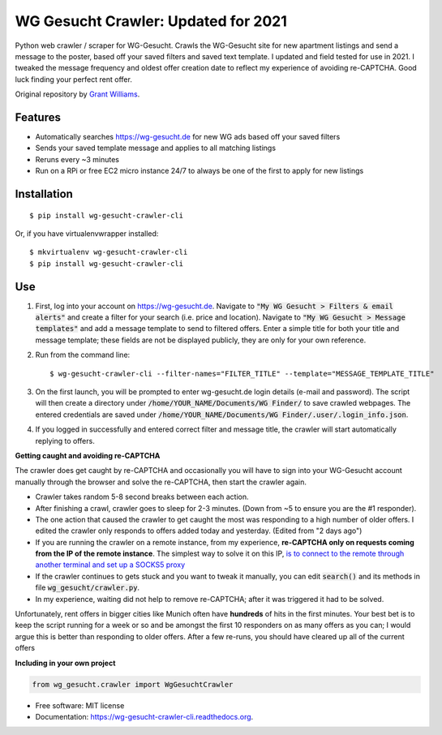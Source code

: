 ===============================
WG Gesucht Crawler: Updated for 2021
===============================


Python web crawler / scraper for WG-Gesucht. Crawls the WG-Gesucht site for new apartment listings and send a message to the poster, based off your saved filters and saved text template.
I updated and field tested for use in 2021. I tweaked the message frequency and oldest offer creation date to reflect my experience of avoiding re-CAPTCHA. Good luck finding your perfect rent offer.

Original repository by `Grant Williams <https://github.com/grantwilliams>`_.


Features
--------

* Automatically searches https://wg-gesucht.de for new WG ads based off your saved filters
* Sends your saved template message and applies to all matching listings
* Reruns every ~3 minutes
* Run on a RPi or free EC2 micro instance 24/7 to always be one of the first to apply for new listings




Installation
------------
::

    $ pip install wg-gesucht-crawler-cli

Or, if you have virtualenvwrapper installed::

    $ mkvirtualenv wg-gesucht-crawler-cli
    $ pip install wg-gesucht-crawler-cli

Use
---

1. First, log into your account on https://wg-gesucht.de. Navigate to :code:`"My WG Gesucht > Filters & email alerts"` and create a filter for your search (i.e. price and location). Navigate to :code:`"My WG Gesucht > Message templates"` and add a message template to send to filtered offers. Enter a simple title for both your title and message template; these fields are not be displayed publicly, they are only for your own reference.

2. Run from the command line::

    $ wg-gesucht-crawler-cli --filter-names="FILTER_TITLE" --template="MESSAGE_TEMPLATE_TITLE"
    
3. On the first launch, you will be prompted to enter wg-gesucht.de login details (e-mail and password). The script will then create a directory under :code:`/home/YOUR_NAME/Documents/WG Finder/` to save crawled webpages. The entered credentials are saved under :code:`/home/YOUR_NAME/Documents/WG Finder/.user/.login_info.json`.


4. If you logged in successfully and entered correct filter and message title, the crawler will start automatically replying to offers.

**Getting caught and avoiding re-CAPTCHA**
::

The crawler does get caught by re-CAPTCHA and occasionally you will have to sign into your WG-Gesucht account manually through the browser and solve the re-CAPTCHA, then start the crawler again.

*  Crawler takes random 5-8 second breaks between each action.
*  After finishing a crawl, crawler goes to sleep for 2-3 minutes. (Down from ~5 to ensure you are the #1 responder).
*  The one action that caused the crawler to get caught the most was responding to a high number of older offers. I edited the crawler only responds to offers added today and yesterday. (Edited from "2 days ago")
*  If you are running the crawler on a remote instance, from my experience, **re-CAPTCHA only on requests coming from the IP of the remote instance**. The simplest way to solve it on this IP, `is to connect to the remote through another terminal and set up a SOCKS5 proxy <https://linuxize.com/post/how-to-setup-ssh-socks-tunnel-for-private-browsing/>`_
*  If the crawler continues to gets stuck and you want to tweak it manually, you can edit :code:`search()` and its methods in file :code:`wg_gesucht/crawler.py`.
*  In my experience, waiting did not help to remove re-CAPTCHA; after it was triggered it had to be solved.
::

Unfortunately, rent offers in bigger cities like Munich often have **hundreds** of hits in the first minutes. Your best bet is to keep the script running for a week or so and be amongst the first 10 responders on as many offers as you can; I would argue this is better than responding to older offers. After a few re-runs, you should have cleared up all of the current offers


**Including in your own project**

.. code-block:: python

    from wg_gesucht.crawler import WgGesuchtCrawler


* Free software: MIT license
* Documentation: https://wg-gesucht-crawler-cli.readthedocs.org.
